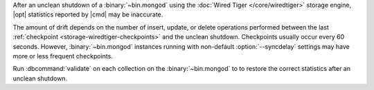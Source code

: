 After an unclean shutdown of a :binary:`~bin.mongod` using the :doc:`Wired Tiger
</core/wiredtiger>` storage engine, |opt| statistics reported by
|cmd| may be inaccurate.

The amount of drift depends on the number of insert, update, or delete
operations performed between the last :ref:`checkpoint
<storage-wiredtiger-checkpoints>` and the unclean shutdown. Checkpoints
usually occur every 60 seconds. However, :binary:`~bin.mongod` instances running
with non-default :option:`--syncdelay` settings may have more or less frequent
checkpoints.

Run :dbcommand:`validate` on each collection on the :binary:`~bin.mongod` to
to restore the correct statistics after an unclean shutdown.
